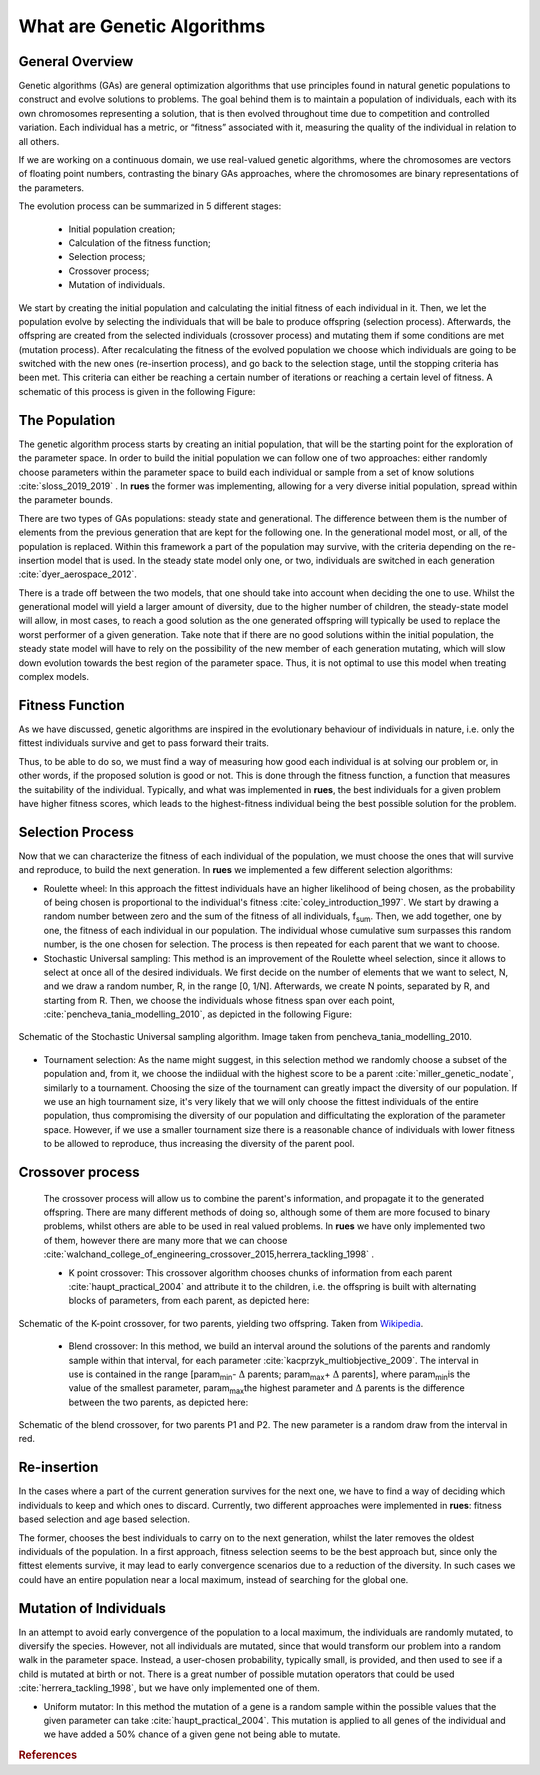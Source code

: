 .. _GAintro:

What are Genetic Algorithms
================================
  

General Overview
-------------------------

Genetic algorithms (GAs) are general optimization algorithms that use principles found in natural genetic populations to construct and evolve solutions to problems. The goal behind them is to maintain a population of individuals, each with its own chromosomes representing a solution, that is then evolved throughout time due to competition and controlled variation. Each individual has a metric, or “fitness” associated with it, measuring the quality of the individual in relation to all others.

If we are working on a continuous domain, we use real-valued genetic algorithms, where the chromosomes are vectors of floating point numbers, contrasting the binary GAs approaches, where the chromosomes are binary representations of the parameters.

The evolution process can be summarized in 5 different stages:

	* Initial population creation;
	* Calculation of the fitness function;
	* Selection process;
	* Crossover process;
	* Mutation of individuals.

We start by creating the initial population and calculating the initial fitness of each individual in it. Then, we let the population evolve by selecting the individuals that will be bale to produce offspring (selection process). Afterwards, the offspring are created from the selected individuals (crossover process) and mutating them if some conditions are met (mutation process). After recalculating the fitness of the evolved population we choose which individuals are going to be switched with the new ones (re-insertion process), and go back to the selection stage, until the stopping criteria has been met. This criteria can either be reaching a certain number of iterations or reaching a certain level of fitness. A schematic of this process is given in the following Figure: 

.. figure:: ../Figures/ga_full_scheme.png


The Population
-------------------------

The genetic algorithm process starts by creating an initial population, that will be the starting point for the exploration of the parameter space. In order to build the initial population we can follow one of two approaches: either randomly choose parameters within the parameter space to build each individual or sample from a set of know solutions :cite:`sloss_2019_2019`  . In **rues** the former was implementing, allowing for a very diverse initial population, spread within the parameter bounds.

There are two types of GAs populations: steady state and generational. The difference between them is the number of elements from the previous generation that are kept for the following one. In the generational model most, or all, of the population is replaced. Within this framework a part of the population may survive, with the criteria depending on the re-insertion model that is used. In the steady state model only one, or two, individuals are switched in each generation :cite:`dyer_aerospace_2012`.

There is a trade off between the two models, that one should take into account when deciding the one to use. Whilst the generational model will yield a larger amount of diversity, due to the higher number of children, the steady-state model will allow, in most cases, to reach a good solution as the one generated offspring will typically be used to replace the worst performer of a given generation. Take note that if there are no good solutions within the initial population, the steady state model will have to rely on the possibility of the new member of each generation mutating, which will slow down evolution towards the best region of the parameter space. Thus, it is not optimal to use this model when treating complex models.



Fitness Function 
-------------------------

As we have discussed, genetic algorithms are inspired in the evolutionary behaviour of individuals in nature, i.e. only the fittest individuals survive and get to pass forward their traits.

Thus, to be able to do so, we must find a way of measuring how good each individual is at solving our problem or, in other words, if the proposed solution is good or not. This is done through the fitness function, a function that measures the suitability of the individual. Typically, and what was implemented in **rues**, the best individuals for a given problem have higher fitness scores, which leads to the highest-fitness individual being the best possible solution for the problem.


Selection Process
-------------------------
Now that we can characterize the fitness of each individual of the population, we must choose the ones that will survive and reproduce, to build the next generation. In **rues** we implemented a few different selection algorithms:

* Roulette wheel:  In this approach the fittest individuals have an higher likelihood of being chosen, as the probability of being chosen is proportional to the individual's fitness :cite:`coley_introduction_1997`. We start by drawing a random number between zero and the sum of the fitness of all individuals, f\ :sub:`sum`\. Then, we add together, one by one, the fitness of each individual in our population. The individual whose cumulative sum surpasses this random number, is the one chosen for selection. The process is then repeated for each parent that we want to choose.


* Stochastic Universal sampling: This method is an improvement of the Roulette wheel selection, since it allows to select at once all of the desired individuals. We first decide on the number of elements that we want to select, N, and we draw a random number, R, in the range [0, 1/N]. Afterwards, we create N points, separated by R, and starting from R. Then, we choose the individuals whose fitness span over each point, :cite:`pencheva_tania_modelling_2010`, as depicted in the following Figure:  



.. figure:: ../Figures/Stochastic-universal-sampling.png
  :align: center

  Schematic of the Stochastic Universal sampling algorithm. Image taken from pencheva_tania_modelling_2010.


* Tournament selection: As the name might suggest, in this selection method we randomly choose a subset of the population and, from it, we choose the indiidual with the highest score to be a parent :cite:`miller_genetic_nodate`, similarly to a tournament. Choosing the size of the tournament can greatly impact the diversity of our population. If we use an high tournament size, it's very likely that we will only choose the fittest individuals of the entire population, thus compromising the diversity of our population and difficultating the exploration of the parameter space. However, if we use a smaller tournament size there is a reasonable chance of individuals with lower fitness to be allowed to reproduce, thus increasing the diversity of the parent pool.

 
Crossover process
-------------------------
    The crossover process will allow us to combine the parent's information, and propagate it to the generated offspring. There are many different methods of doing so, although some of them are more focused to binary problems, whilst others are able to be used in real valued problems. In **rues** we have only implemented two of them, however there are many more that we can choose :cite:`walchand_college_of_engineering_crossover_2015,herrera_tackling_1998` .

    * K point crossover: This crossover algorithm chooses chunks of information from each parent :cite:`haupt_practical_2004` and attribute it to the children, i.e. the offspring is built with alternating blocks of parameters, from each parent, as depicted here:


.. figure:: ../Figures/TwoPointCrossover.png
  :align: center

  Schematic of the K-point crossover, for two parents, yielding two offspring. Taken from `Wikipedia <https://en.wikipedia.org/wiki/File:TwoPointCrossover.svg>`_. 


    * Blend crossover: In this method, we build an interval around the solutions of the parents and randomly sample within that interval, for each parameter :cite:`kacprzyk_multiobjective_2009`. The interval in use is contained in the range [param\ :sub:`min`\ - :math:`\Delta`  parents; param\ :sub:`max`\ + :math:`\Delta` parents], where param\ :sub:`min`\ is the value of the smallest parameter, param\ :sub:`max`\ the highest parameter and :math:`\Delta` parents is the difference between the two parents, as depicted here: 


.. figure:: ../Figures/blend_scheme.png
  :align: center

  Schematic of the blend crossover, for two parents P1 and P2. The new parameter is a random draw from the interval  in red.


Re-insertion
-------------------------

In the cases where a part of the current generation survives for the next one, we have to find a way of deciding which individuals to keep and which ones to discard. Currently, two different approaches were implemented in **rues**: fitness based selection and age based selection.

The former, chooses the best individuals to carry on to the next generation, whilst the later removes the oldest individuals of the population. In a first approach, fitness selection seems to be the best approach but, since only the fittest elements survive, it may lead to early convergence scenarios due to a reduction of the diversity. In such cases we could have an entire population near a local maximum, instead of searching for the global one.


Mutation of Individuals
-------------------------

In an attempt to avoid early convergence of the population to a local maximum, the individuals are randomly mutated, to diversify the species. However, not all individuals are mutated, since that would transform our problem into a random walk in the parameter space. Instead, a user-chosen probability, typically small, is provided, and then used to see if a child is mutated at birth or not. There is a great number of possible mutation operators that could be used :cite:`herrera_tackling_1998`, but we have only implemented one of them.

* Uniform mutator: In this method the mutation of a gene is a random sample within the possible values that the given parameter can take :cite:`haupt_practical_2004`. This mutation is applied to all genes of the individual and we have added a 50\% chance of a given gene not being able to mutate.

.. rubric:: References

.. bibliography:: ../biblio.bib
  :cited:
  :style: unsrt
